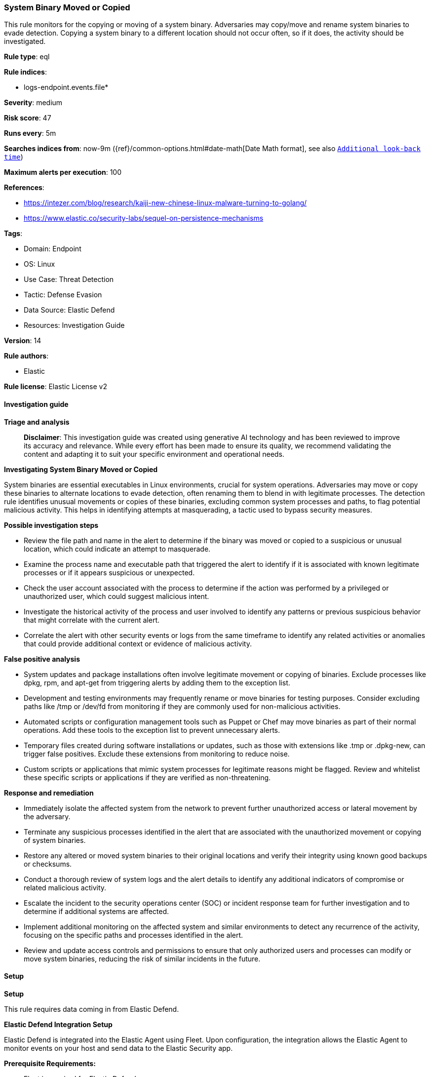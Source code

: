 [[prebuilt-rule-8-14-21-system-binary-moved-or-copied]]
=== System Binary Moved or Copied

This rule monitors for the copying or moving of a system binary. Adversaries may copy/move and rename system binaries to evade detection. Copying a system binary to a different location should not occur often, so if it does, the activity should be investigated.

*Rule type*: eql

*Rule indices*: 

* logs-endpoint.events.file*

*Severity*: medium

*Risk score*: 47

*Runs every*: 5m

*Searches indices from*: now-9m ({ref}/common-options.html#date-math[Date Math format], see also <<rule-schedule, `Additional look-back time`>>)

*Maximum alerts per execution*: 100

*References*: 

* https://intezer.com/blog/research/kaiji-new-chinese-linux-malware-turning-to-golang/
* https://www.elastic.co/security-labs/sequel-on-persistence-mechanisms

*Tags*: 

* Domain: Endpoint
* OS: Linux
* Use Case: Threat Detection
* Tactic: Defense Evasion
* Data Source: Elastic Defend
* Resources: Investigation Guide

*Version*: 14

*Rule authors*: 

* Elastic

*Rule license*: Elastic License v2


==== Investigation guide



*Triage and analysis*


> **Disclaimer**:
> This investigation guide was created using generative AI technology and has been reviewed to improve its accuracy and relevance. While every effort has been made to ensure its quality, we recommend validating the content and adapting it to suit your specific environment and operational needs.


*Investigating System Binary Moved or Copied*


System binaries are essential executables in Linux environments, crucial for system operations. Adversaries may move or copy these binaries to alternate locations to evade detection, often renaming them to blend in with legitimate processes. The detection rule identifies unusual movements or copies of these binaries, excluding common system processes and paths, to flag potential malicious activity. This helps in identifying attempts at masquerading, a tactic used to bypass security measures.


*Possible investigation steps*


- Review the file path and name in the alert to determine if the binary was moved or copied to a suspicious or unusual location, which could indicate an attempt to masquerade.
- Examine the process name and executable path that triggered the alert to identify if it is associated with known legitimate processes or if it appears suspicious or unexpected.
- Check the user account associated with the process to determine if the action was performed by a privileged or unauthorized user, which could suggest malicious intent.
- Investigate the historical activity of the process and user involved to identify any patterns or previous suspicious behavior that might correlate with the current alert.
- Correlate the alert with other security events or logs from the same timeframe to identify any related activities or anomalies that could provide additional context or evidence of malicious activity.


*False positive analysis*


- System updates and package installations often involve legitimate movement or copying of binaries. Exclude processes like dpkg, rpm, and apt-get from triggering alerts by adding them to the exception list.
- Development and testing environments may frequently rename or move binaries for testing purposes. Consider excluding paths like /tmp or /dev/fd from monitoring if they are commonly used for non-malicious activities.
- Automated scripts or configuration management tools such as Puppet or Chef may move binaries as part of their normal operations. Add these tools to the exception list to prevent unnecessary alerts.
- Temporary files created during software installations or updates, such as those with extensions like .tmp or .dpkg-new, can trigger false positives. Exclude these extensions from monitoring to reduce noise.
- Custom scripts or applications that mimic system processes for legitimate reasons might be flagged. Review and whitelist these specific scripts or applications if they are verified as non-threatening.


*Response and remediation*


- Immediately isolate the affected system from the network to prevent further unauthorized access or lateral movement by the adversary.
- Terminate any suspicious processes identified in the alert that are associated with the unauthorized movement or copying of system binaries.
- Restore any altered or moved system binaries to their original locations and verify their integrity using known good backups or checksums.
- Conduct a thorough review of system logs and the alert details to identify any additional indicators of compromise or related malicious activity.
- Escalate the incident to the security operations center (SOC) or incident response team for further investigation and to determine if additional systems are affected.
- Implement additional monitoring on the affected system and similar environments to detect any recurrence of the activity, focusing on the specific paths and processes identified in the alert.
- Review and update access controls and permissions to ensure that only authorized users and processes can modify or move system binaries, reducing the risk of similar incidents in the future.

==== Setup



*Setup*


This rule requires data coming in from Elastic Defend.


*Elastic Defend Integration Setup*

Elastic Defend is integrated into the Elastic Agent using Fleet. Upon configuration, the integration allows the Elastic Agent to monitor events on your host and send data to the Elastic Security app.


*Prerequisite Requirements:*

- Fleet is required for Elastic Defend.
- To configure Fleet Server refer to the https://www.elastic.co/guide/en/fleet/current/fleet-server.html[documentation].


*The following steps should be executed in order to add the Elastic Defend integration on a Linux System:*

- Go to the Kibana home page and click "Add integrations".
- In the query bar, search for "Elastic Defend" and select the integration to see more details about it.
- Click "Add Elastic Defend".
- Configure the integration name and optionally add a description.
- Select the type of environment you want to protect, either "Traditional Endpoints" or "Cloud Workloads".
- Select a configuration preset. Each preset comes with different default settings for Elastic Agent, you can further customize these later by configuring the Elastic Defend integration policy. https://www.elastic.co/guide/en/security/current/configure-endpoint-integration-policy.html[Helper guide].
- We suggest selecting "Complete EDR (Endpoint Detection and Response)" as a configuration setting, that provides "All events; all preventions"
- Enter a name for the agent policy in "New agent policy name". If other agent policies already exist, you can click the "Existing hosts" tab and select an existing policy instead.
For more details on Elastic Agent configuration settings, refer to the https://www.elastic.co/guide/en/fleet/8.10/agent-policy.html[helper guide].
- Click "Save and Continue".
- To complete the integration, select "Add Elastic Agent to your hosts" and continue to the next section to install the Elastic Agent on your hosts.
For more details on Elastic Defend refer to the https://www.elastic.co/guide/en/security/current/install-endpoint.html[helper guide].


==== Rule query


[source, js]
----------------------------------
file where host.os.type == "linux" and event.type == "change" and event.action == "rename" and process.name != null and
file.Ext.original.path : (
  "/bin/*", "/usr/bin/*", "/usr/local/bin/*", "/sbin/*", "/usr/sbin/*", "/usr/local/sbin/*"
) and not (
  process.executable in (
    "/bin/dpkg", "/usr/bin/dpkg", "/bin/dockerd", "/usr/bin/dockerd", "/usr/sbin/dockerd", "/bin/microdnf",
    "/usr/bin/microdnf", "/bin/rpm", "/usr/bin/rpm", "/bin/snapd", "/usr/bin/snapd", "/bin/yum", "/usr/bin/yum",
    "/bin/dnf", "/usr/bin/dnf", "/bin/podman", "/usr/bin/podman", "/bin/dnf-automatic", "/usr/bin/dnf-automatic",
    "/bin/pacman", "/usr/bin/pacman", "/usr/bin/dpkg-divert", "/bin/dpkg-divert", "/sbin/apk", "/usr/sbin/apk",
    "/usr/local/sbin/apk", "/usr/bin/apt", "/usr/sbin/pacman", "/bin/podman", "/usr/bin/podman", "/usr/bin/puppet",
    "/bin/puppet", "/opt/puppetlabs/puppet/bin/puppet", "/usr/bin/chef-client", "/bin/chef-client",
    "/bin/autossl_check", "/usr/bin/autossl_check", "/proc/self/exe", "/dev/fd/*",  "/usr/bin/pamac-daemon",
    "/bin/pamac-daemon", "/usr/lib/snapd/snapd", "/usr/local/bin/dockerd", "/usr/libexec/netplan/generate",
    "/usr/bin/update-alternatives", "/bin/update-alternatives", "/usr/sbin/update-alternatives",
    "/sbin/update-alternatives", "/usr/bin/pip3", "/bin/pip3", "/usr/local/bin/pip3", "/usr/local/bin/node",
    "/bin/node", "/usr/bin/node", "/sbin/apk", "/usr/sbin/apk", "/usr/local/sbin/apk", "/usr/bin/pip", "/bin/pip",
    "/usr/local/bin/pip", "/usr/libexec/platform-python", "/usr/bin/platform-python", "/bin/platform-python",
    "/usr/lib/systemd/systemd", "/usr/sbin/sshd", "/sbin/sshd", "/usr/local/sbin/sshd", "/usr/sbin/crond", "/sbin/crond",
    "/usr/local/sbin/crond", "/usr/sbin/gdm"
  ) or
  process.name like (
    "python*", "packagekitd", "systemd", "ln", "platform-python", "dnf_install", "runc", "apt-get", "ssm-agent-worker",
    "convert-usrmerge", "updatenow.static-cpanelsync", "apk", "exe", "php", "containerd-shim-runc-v2", "dpkg", "sed",
    "platform-python*", "gedit", "crond", "sshd", "ruby", "sudo", "chainctl", "update-alternatives", "pip*", "microdnf",
    "rsync", "convert2rhel", "convert-usr-merge"
  ) or
  file.Ext.original.path : (
    "/bin/*.tmp", "/usr/bin/*.tmp", "/usr/local/bin/*.tmp", "/sbin/*.tmp", "/usr/sbin/*.tmp", "/usr/local/sbin/*.tmp"
  ) or
  file.extension in ("swp", "swpx", "swx", "dpkg-remove") or
  file.Ext.original.extension == "dpkg-new" or
  process.executable : ("/nix/store/*", "/var/lib/dpkg/*", "/tmp/vmis.*", "/snap/*", "/dev/fd/*") or
  process.executable == null or
  (process.name == "sed" and file.name : "sed*") or
  (process.name == "perl" and file.name : "e2scrub_all.tmp*")
)

----------------------------------

*Framework*: MITRE ATT&CK^TM^

* Tactic:
** Name: Defense Evasion
** ID: TA0005
** Reference URL: https://attack.mitre.org/tactics/TA0005/
* Technique:
** Name: Masquerading
** ID: T1036
** Reference URL: https://attack.mitre.org/techniques/T1036/
* Sub-technique:
** Name: Rename System Utilities
** ID: T1036.003
** Reference URL: https://attack.mitre.org/techniques/T1036/003/
* Technique:
** Name: Hide Artifacts
** ID: T1564
** Reference URL: https://attack.mitre.org/techniques/T1564/
